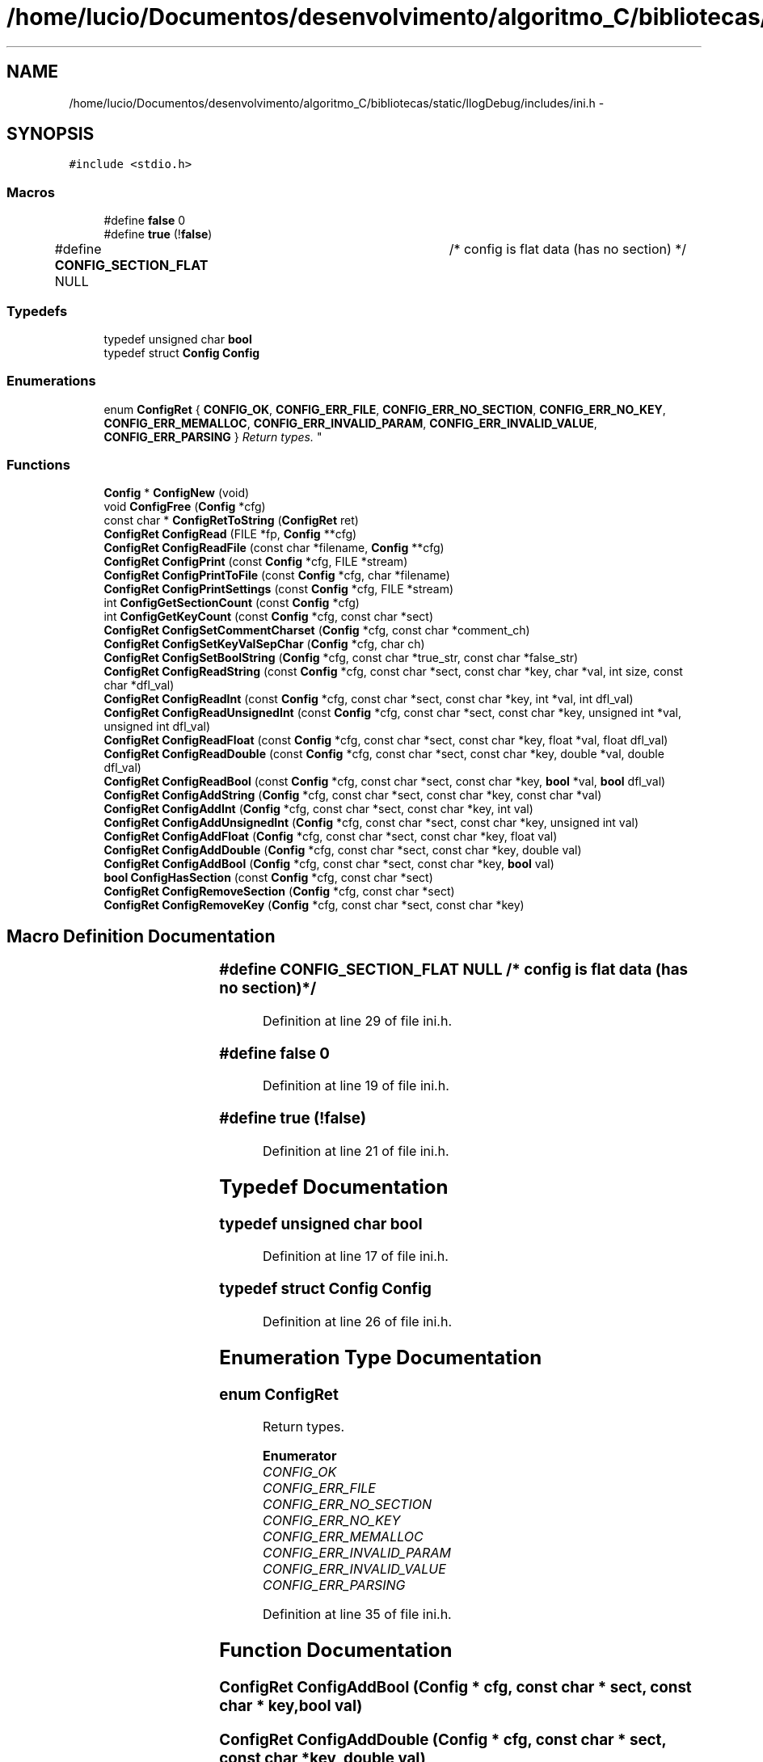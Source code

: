 .TH "/home/lucio/Documentos/desenvolvimento/algoritmo_C/bibliotecas/static/llogDebug/includes/ini.h" 3 "Sun Mar 19 2017" "Version 1.0.00" "Library Debug" \" -*- nroff -*-
.ad l
.nh
.SH NAME
/home/lucio/Documentos/desenvolvimento/algoritmo_C/bibliotecas/static/llogDebug/includes/ini.h \- 
.SH SYNOPSIS
.br
.PP
\fC#include <stdio\&.h>\fP
.br

.SS "Macros"

.in +1c
.ti -1c
.RI "#define \fBfalse\fP   0"
.br
.ti -1c
.RI "#define \fBtrue\fP   (!\fBfalse\fP)"
.br
.ti -1c
.RI "#define \fBCONFIG_SECTION_FLAT\fP   NULL	/* config is flat data (has no section) */"
.br
.in -1c
.SS "Typedefs"

.in +1c
.ti -1c
.RI "typedef unsigned char \fBbool\fP"
.br
.ti -1c
.RI "typedef struct \fBConfig\fP \fBConfig\fP"
.br
.in -1c
.SS "Enumerations"

.in +1c
.ti -1c
.RI "enum \fBConfigRet\fP { \fBCONFIG_OK\fP, \fBCONFIG_ERR_FILE\fP, \fBCONFIG_ERR_NO_SECTION\fP, \fBCONFIG_ERR_NO_KEY\fP, \fBCONFIG_ERR_MEMALLOC\fP, \fBCONFIG_ERR_INVALID_PARAM\fP, \fBCONFIG_ERR_INVALID_VALUE\fP, \fBCONFIG_ERR_PARSING\fP }
.RI "\fIReturn types\&. \fP""
.br
.in -1c
.SS "Functions"

.in +1c
.ti -1c
.RI "\fBConfig\fP * \fBConfigNew\fP (void)"
.br
.ti -1c
.RI "void \fBConfigFree\fP (\fBConfig\fP *cfg)"
.br
.ti -1c
.RI "const char * \fBConfigRetToString\fP (\fBConfigRet\fP ret)"
.br
.ti -1c
.RI "\fBConfigRet\fP \fBConfigRead\fP (FILE *fp, \fBConfig\fP **cfg)"
.br
.ti -1c
.RI "\fBConfigRet\fP \fBConfigReadFile\fP (const char *filename, \fBConfig\fP **cfg)"
.br
.ti -1c
.RI "\fBConfigRet\fP \fBConfigPrint\fP (const \fBConfig\fP *cfg, FILE *stream)"
.br
.ti -1c
.RI "\fBConfigRet\fP \fBConfigPrintToFile\fP (const \fBConfig\fP *cfg, char *filename)"
.br
.ti -1c
.RI "\fBConfigRet\fP \fBConfigPrintSettings\fP (const \fBConfig\fP *cfg, FILE *stream)"
.br
.ti -1c
.RI "int \fBConfigGetSectionCount\fP (const \fBConfig\fP *cfg)"
.br
.ti -1c
.RI "int \fBConfigGetKeyCount\fP (const \fBConfig\fP *cfg, const char *sect)"
.br
.ti -1c
.RI "\fBConfigRet\fP \fBConfigSetCommentCharset\fP (\fBConfig\fP *cfg, const char *comment_ch)"
.br
.ti -1c
.RI "\fBConfigRet\fP \fBConfigSetKeyValSepChar\fP (\fBConfig\fP *cfg, char ch)"
.br
.ti -1c
.RI "\fBConfigRet\fP \fBConfigSetBoolString\fP (\fBConfig\fP *cfg, const char *true_str, const char *false_str)"
.br
.ti -1c
.RI "\fBConfigRet\fP \fBConfigReadString\fP (const \fBConfig\fP *cfg, const char *sect, const char *key, char *val, int size, const char *dfl_val)"
.br
.ti -1c
.RI "\fBConfigRet\fP \fBConfigReadInt\fP (const \fBConfig\fP *cfg, const char *sect, const char *key, int *val, int dfl_val)"
.br
.ti -1c
.RI "\fBConfigRet\fP \fBConfigReadUnsignedInt\fP (const \fBConfig\fP *cfg, const char *sect, const char *key, unsigned int *val, unsigned int dfl_val)"
.br
.ti -1c
.RI "\fBConfigRet\fP \fBConfigReadFloat\fP (const \fBConfig\fP *cfg, const char *sect, const char *key, float *val, float dfl_val)"
.br
.ti -1c
.RI "\fBConfigRet\fP \fBConfigReadDouble\fP (const \fBConfig\fP *cfg, const char *sect, const char *key, double *val, double dfl_val)"
.br
.ti -1c
.RI "\fBConfigRet\fP \fBConfigReadBool\fP (const \fBConfig\fP *cfg, const char *sect, const char *key, \fBbool\fP *val, \fBbool\fP dfl_val)"
.br
.ti -1c
.RI "\fBConfigRet\fP \fBConfigAddString\fP (\fBConfig\fP *cfg, const char *sect, const char *key, const char *val)"
.br
.ti -1c
.RI "\fBConfigRet\fP \fBConfigAddInt\fP (\fBConfig\fP *cfg, const char *sect, const char *key, int val)"
.br
.ti -1c
.RI "\fBConfigRet\fP \fBConfigAddUnsignedInt\fP (\fBConfig\fP *cfg, const char *sect, const char *key, unsigned int val)"
.br
.ti -1c
.RI "\fBConfigRet\fP \fBConfigAddFloat\fP (\fBConfig\fP *cfg, const char *sect, const char *key, float val)"
.br
.ti -1c
.RI "\fBConfigRet\fP \fBConfigAddDouble\fP (\fBConfig\fP *cfg, const char *sect, const char *key, double val)"
.br
.ti -1c
.RI "\fBConfigRet\fP \fBConfigAddBool\fP (\fBConfig\fP *cfg, const char *sect, const char *key, \fBbool\fP val)"
.br
.ti -1c
.RI "\fBbool\fP \fBConfigHasSection\fP (const \fBConfig\fP *cfg, const char *sect)"
.br
.ti -1c
.RI "\fBConfigRet\fP \fBConfigRemoveSection\fP (\fBConfig\fP *cfg, const char *sect)"
.br
.ti -1c
.RI "\fBConfigRet\fP \fBConfigRemoveKey\fP (\fBConfig\fP *cfg, const char *sect, const char *key)"
.br
.in -1c
.SH "Macro Definition Documentation"
.PP 
.SS "#define CONFIG_SECTION_FLAT   NULL	/* config is flat data (has no section) */"

.PP
Definition at line 29 of file ini\&.h\&.
.SS "#define false   0"

.PP
Definition at line 19 of file ini\&.h\&.
.SS "#define true   (!\fBfalse\fP)"

.PP
Definition at line 21 of file ini\&.h\&.
.SH "Typedef Documentation"
.PP 
.SS "typedef unsigned char \fBbool\fP"

.PP
Definition at line 17 of file ini\&.h\&.
.SS "typedef struct \fBConfig\fP \fBConfig\fP"

.PP
Definition at line 26 of file ini\&.h\&.
.SH "Enumeration Type Documentation"
.PP 
.SS "enum \fBConfigRet\fP"

.PP
Return types\&. 
.PP
\fBEnumerator\fP
.in +1c
.TP
\fB\fICONFIG_OK \fP\fP
.TP
\fB\fICONFIG_ERR_FILE \fP\fP
.TP
\fB\fICONFIG_ERR_NO_SECTION \fP\fP
.TP
\fB\fICONFIG_ERR_NO_KEY \fP\fP
.TP
\fB\fICONFIG_ERR_MEMALLOC \fP\fP
.TP
\fB\fICONFIG_ERR_INVALID_PARAM \fP\fP
.TP
\fB\fICONFIG_ERR_INVALID_VALUE \fP\fP
.TP
\fB\fICONFIG_ERR_PARSING \fP\fP
.PP
Definition at line 35 of file ini\&.h\&.
.SH "Function Documentation"
.PP 
.SS "\fBConfigRet\fP ConfigAddBool (\fBConfig\fP * cfg, const char * sect, const char * key, \fBbool\fP val)"

.SS "\fBConfigRet\fP ConfigAddDouble (\fBConfig\fP * cfg, const char * sect, const char * key, double val)"

.SS "\fBConfigRet\fP ConfigAddFloat (\fBConfig\fP * cfg, const char * sect, const char * key, float val)"

.SS "\fBConfigRet\fP ConfigAddInt (\fBConfig\fP * cfg, const char * sect, const char * key, int val)"

.SS "\fBConfigRet\fP ConfigAddString (\fBConfig\fP * cfg, const char * sect, const char * key, const char * val)"

.SS "\fBConfigRet\fP ConfigAddUnsignedInt (\fBConfig\fP * cfg, const char * sect, const char * key, unsigned int val)"

.SS "void ConfigFree (\fBConfig\fP * cfg)"

.SS "int ConfigGetKeyCount (const \fBConfig\fP * cfg, const char * sect)"

.SS "int ConfigGetSectionCount (const \fBConfig\fP * cfg)"

.SS "\fBbool\fP ConfigHasSection (const \fBConfig\fP * cfg, const char * sect)"

.SS "\fBConfig\fP* ConfigNew (void)"

.SS "\fBConfigRet\fP ConfigPrint (const \fBConfig\fP * cfg, FILE * stream)"

.SS "\fBConfigRet\fP ConfigPrintSettings (const \fBConfig\fP * cfg, FILE * stream)"

.SS "\fBConfigRet\fP ConfigPrintToFile (const \fBConfig\fP * cfg, char * filename)"

.SS "\fBConfigRet\fP ConfigRead (FILE * fp, \fBConfig\fP ** cfg)"

.SS "\fBConfigRet\fP ConfigReadBool (const \fBConfig\fP * cfg, const char * sect, const char * key, \fBbool\fP * val, \fBbool\fP dfl_val)"

.SS "\fBConfigRet\fP ConfigReadDouble (const \fBConfig\fP * cfg, const char * sect, const char * key, double * val, double dfl_val)"

.SS "\fBConfigRet\fP ConfigReadFile (const char * filename, \fBConfig\fP ** cfg)"

.SS "\fBConfigRet\fP ConfigReadFloat (const \fBConfig\fP * cfg, const char * sect, const char * key, float * val, float dfl_val)"

.SS "\fBConfigRet\fP ConfigReadInt (const \fBConfig\fP * cfg, const char * sect, const char * key, int * val, int dfl_val)"

.SS "\fBConfigRet\fP ConfigReadString (const \fBConfig\fP * cfg, const char * sect, const char * key, char * val, int size, const char * dfl_val)"

.SS "\fBConfigRet\fP ConfigReadUnsignedInt (const \fBConfig\fP * cfg, const char * sect, const char * key, unsigned int * val, unsigned int dfl_val)"

.SS "\fBConfigRet\fP ConfigRemoveKey (\fBConfig\fP * cfg, const char * sect, const char * key)"

.SS "\fBConfigRet\fP ConfigRemoveSection (\fBConfig\fP * cfg, const char * sect)"

.SS "const char* ConfigRetToString (\fBConfigRet\fP ret)"

.SS "\fBConfigRet\fP ConfigSetBoolString (\fBConfig\fP * cfg, const char * true_str, const char * false_str)"

.SS "\fBConfigRet\fP ConfigSetCommentCharset (\fBConfig\fP * cfg, const char * comment_ch)"

.SS "\fBConfigRet\fP ConfigSetKeyValSepChar (\fBConfig\fP * cfg, char ch)"

.SH "Author"
.PP 
Generated automatically by Doxygen for Library Debug from the source code\&.
